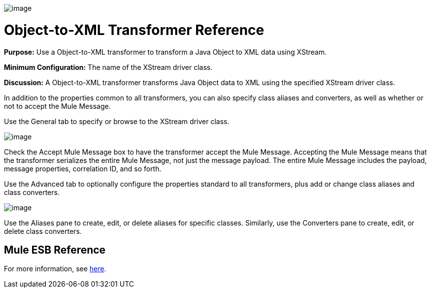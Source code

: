 image:/documentation-3.2/download/attachments/53248088/Transformer-48x32.png?version=1&modificationDate=1320446552071[image]

= Object-to-XML Transformer Reference

*Purpose:* Use a Object-to-XML transformer to transform a Java Object to XML data using XStream.

*Minimum Configuration:* The name of the XStream driver class.

*Discussion:* A Object-to-XML transformer transforms Java Object data to XML using the specified XStream driver class.

In addition to the properties common to all transformers, you can also specify class aliases and converters, as well as whether or not to accept the Mule Message.

Use the General tab to specify or browse to the XStream driver class.

image:/documentation-3.2/download/attachments/53248088/object-to-xml1.png?version=1&modificationDate=1320446540572[image]

Check the Accept Mule Message box to have the transformer accept the Mule Message. Accepting the Mule Message means that the transformer serializes the entire Mule Message, not just the message payload. The entire Mule Message includes the payload, message properties, correlation ID, and so forth.

Use the Advanced tab to optionally configure the properties standard to all transformers, plus add or change class aliases and class converters.

image:/documentation-3.2/download/attachments/53248088/object-to-xml2.png?version=1&modificationDate=1320446540569[image]

Use the Aliases pane to create, edit, or delete aliases for specific classes. Similarly, use the Converters pane to create, edit, or delete class converters.

== Mule ESB Reference

For more information, see link:/documentation-3.2/display/32X/XmlObject+Transformers#XmlObjectTransformers-XmlObjectTransformersObjecttoXML[here].
